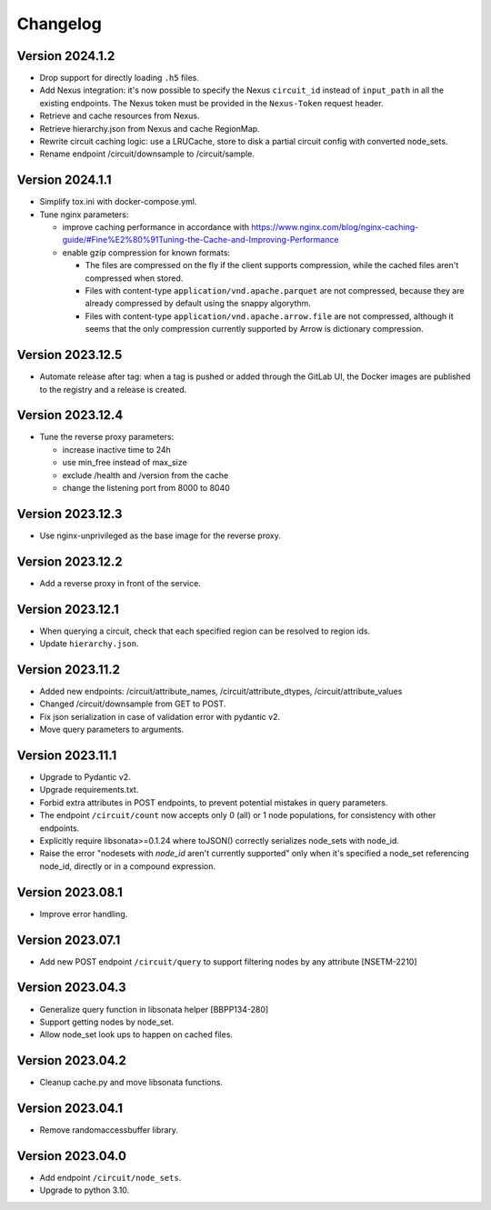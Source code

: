 Changelog
=========

Version 2024.1.2
-----------------

- Drop support for directly loading ``.h5`` files.
- Add Nexus integration: it's now possible to specify the Nexus ``circuit_id`` instead of ``input_path`` in all the existing endpoints.
  The Nexus token must be provided in the ``Nexus-Token`` request header.
- Retrieve and cache resources from Nexus.
- Retrieve hierarchy.json from Nexus and cache RegionMap.
- Rewrite circuit caching logic: use a LRUCache, store to disk a partial circuit config with converted node_sets.
- Rename endpoint /circuit/downsample to /circuit/sample.

Version 2024.1.1
-----------------

- Simplify tox.ini with docker-compose.yml.
- Tune nginx parameters:

  - improve caching performance in accordance with https://www.nginx.com/blog/nginx-caching-guide/#Fine%E2%80%91Tuning-the-Cache-and-Improving-Performance
  - enable gzip compression for known formats:

    - The files are compressed on the fly if the client supports compression, while the cached files aren't compressed when stored.
    - Files with content-type ``application/vnd.apache.parquet`` are not compressed, because they are already compressed by default using the snappy algorythm.
    - Files with content-type ``application/vnd.apache.arrow.file`` are not compressed, although it seems that the only compression currently supported by Arrow is dictionary compression.

Version 2023.12.5
-----------------

- Automate release after tag: when a tag is pushed or added through the GitLab UI, the Docker images are published to the registry and a release is created.

Version 2023.12.4
-----------------

- Tune the reverse proxy parameters:

  - increase inactive time to 24h
  - use min_free instead of max_size
  - exclude /health and /version from the cache
  - change the listening port from 8000 to 8040

Version 2023.12.3
-----------------

- Use nginx-unprivileged as the base image for the reverse proxy.

Version 2023.12.2
-----------------

- Add a reverse proxy in front of the service.

Version 2023.12.1
-----------------

- When querying a circuit, check that each specified region can be resolved to region ids.
- Update ``hierarchy.json``.


Version 2023.11.2
-----------------

- Added new endpoints: /circuit/attribute_names, /circuit/attribute_dtypes, /circuit/attribute_values
- Changed /circuit/downsample from GET to POST.
- Fix json serialization in case of validation error with pydantic v2.
- Move query parameters to arguments.


Version 2023.11.1
-----------------

- Upgrade to Pydantic v2.
- Upgrade requirements.txt.
- Forbid extra attributes in POST endpoints, to prevent potential mistakes in query parameters.
- The endpoint ``/circuit/count`` now accepts only 0 (all) or 1 node populations, for consistency with other endpoints.
- Explicitly require libsonata>=0.1.24 where toJSON() correctly serializes node_sets with node_id.
- Raise the error "nodesets with `node_id` aren't currently supported" only when it's specified a node_set referencing node_id, directly or in a compound expression.


Version 2023.08.1
-----------------

- Improve error handling.


Version 2023.07.1
-----------------

- Add new POST endpoint ``/circuit/query`` to support filtering nodes by any attribute [NSETM-2210]


Version 2023.04.3
-----------------

- Generalize query function in libsonata helper [BBPP134-280]
- Support getting nodes by node_set.
- Allow node_set look ups to happen on cached files.


Version 2023.04.2
-----------------

- Cleanup cache.py and move libsonata functions.


Version 2023.04.1
-----------------

- Remove randomaccessbuffer library.


Version 2023.04.0
-----------------

- Add endpoint ``/circuit/node_sets``.
- Upgrade to python 3.10.

